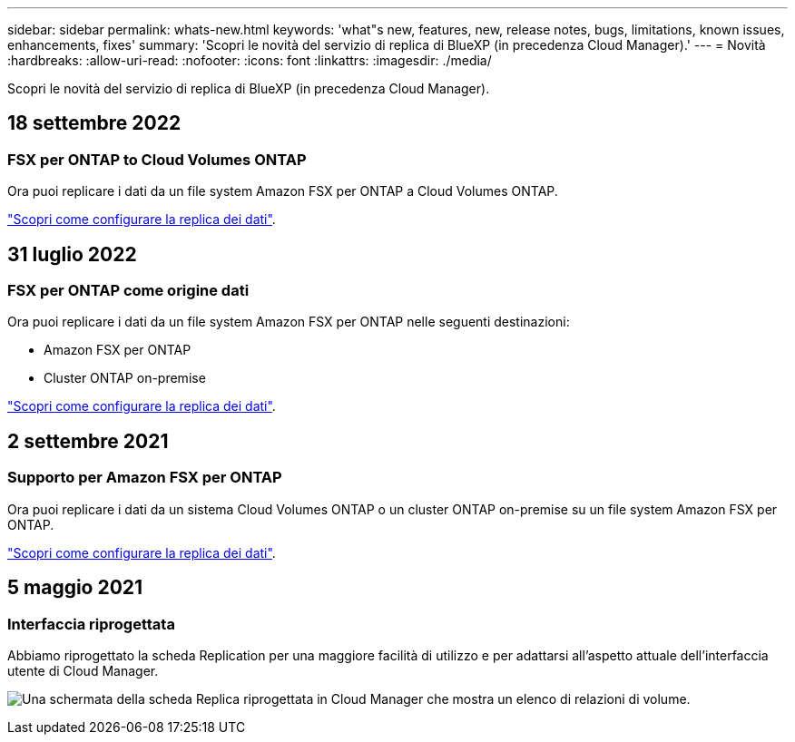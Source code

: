 ---
sidebar: sidebar 
permalink: whats-new.html 
keywords: 'what"s new, features, new, release notes, bugs, limitations, known issues, enhancements, fixes' 
summary: 'Scopri le novità del servizio di replica di BlueXP (in precedenza Cloud Manager).' 
---
= Novità
:hardbreaks:
:allow-uri-read: 
:nofooter: 
:icons: font
:linkattrs: 
:imagesdir: ./media/


[role="lead"]
Scopri le novità del servizio di replica di BlueXP (in precedenza Cloud Manager).



== 18 settembre 2022



=== FSX per ONTAP to Cloud Volumes ONTAP

Ora puoi replicare i dati da un file system Amazon FSX per ONTAP a Cloud Volumes ONTAP.

https://docs.netapp.com/us-en/cloud-manager-replication/task-replicating-data.html["Scopri come configurare la replica dei dati"].



== 31 luglio 2022



=== FSX per ONTAP come origine dati

Ora puoi replicare i dati da un file system Amazon FSX per ONTAP nelle seguenti destinazioni:

* Amazon FSX per ONTAP
* Cluster ONTAP on-premise


https://docs.netapp.com/us-en/cloud-manager-replication/task-replicating-data.html["Scopri come configurare la replica dei dati"].



== 2 settembre 2021



=== Supporto per Amazon FSX per ONTAP

Ora puoi replicare i dati da un sistema Cloud Volumes ONTAP o un cluster ONTAP on-premise su un file system Amazon FSX per ONTAP.

https://docs.netapp.com/us-en/cloud-manager-replication/task-replicating-data.html["Scopri come configurare la replica dei dati"].



== 5 maggio 2021



=== Interfaccia riprogettata

Abbiamo riprogettato la scheda Replication per una maggiore facilità di utilizzo e per adattarsi all'aspetto attuale dell'interfaccia utente di Cloud Manager.

image:https://raw.githubusercontent.com/NetAppDocs/cloud-manager-replication/main/media/replication.gif["Una schermata della scheda Replica riprogettata in Cloud Manager che mostra un elenco di relazioni di volume."]
